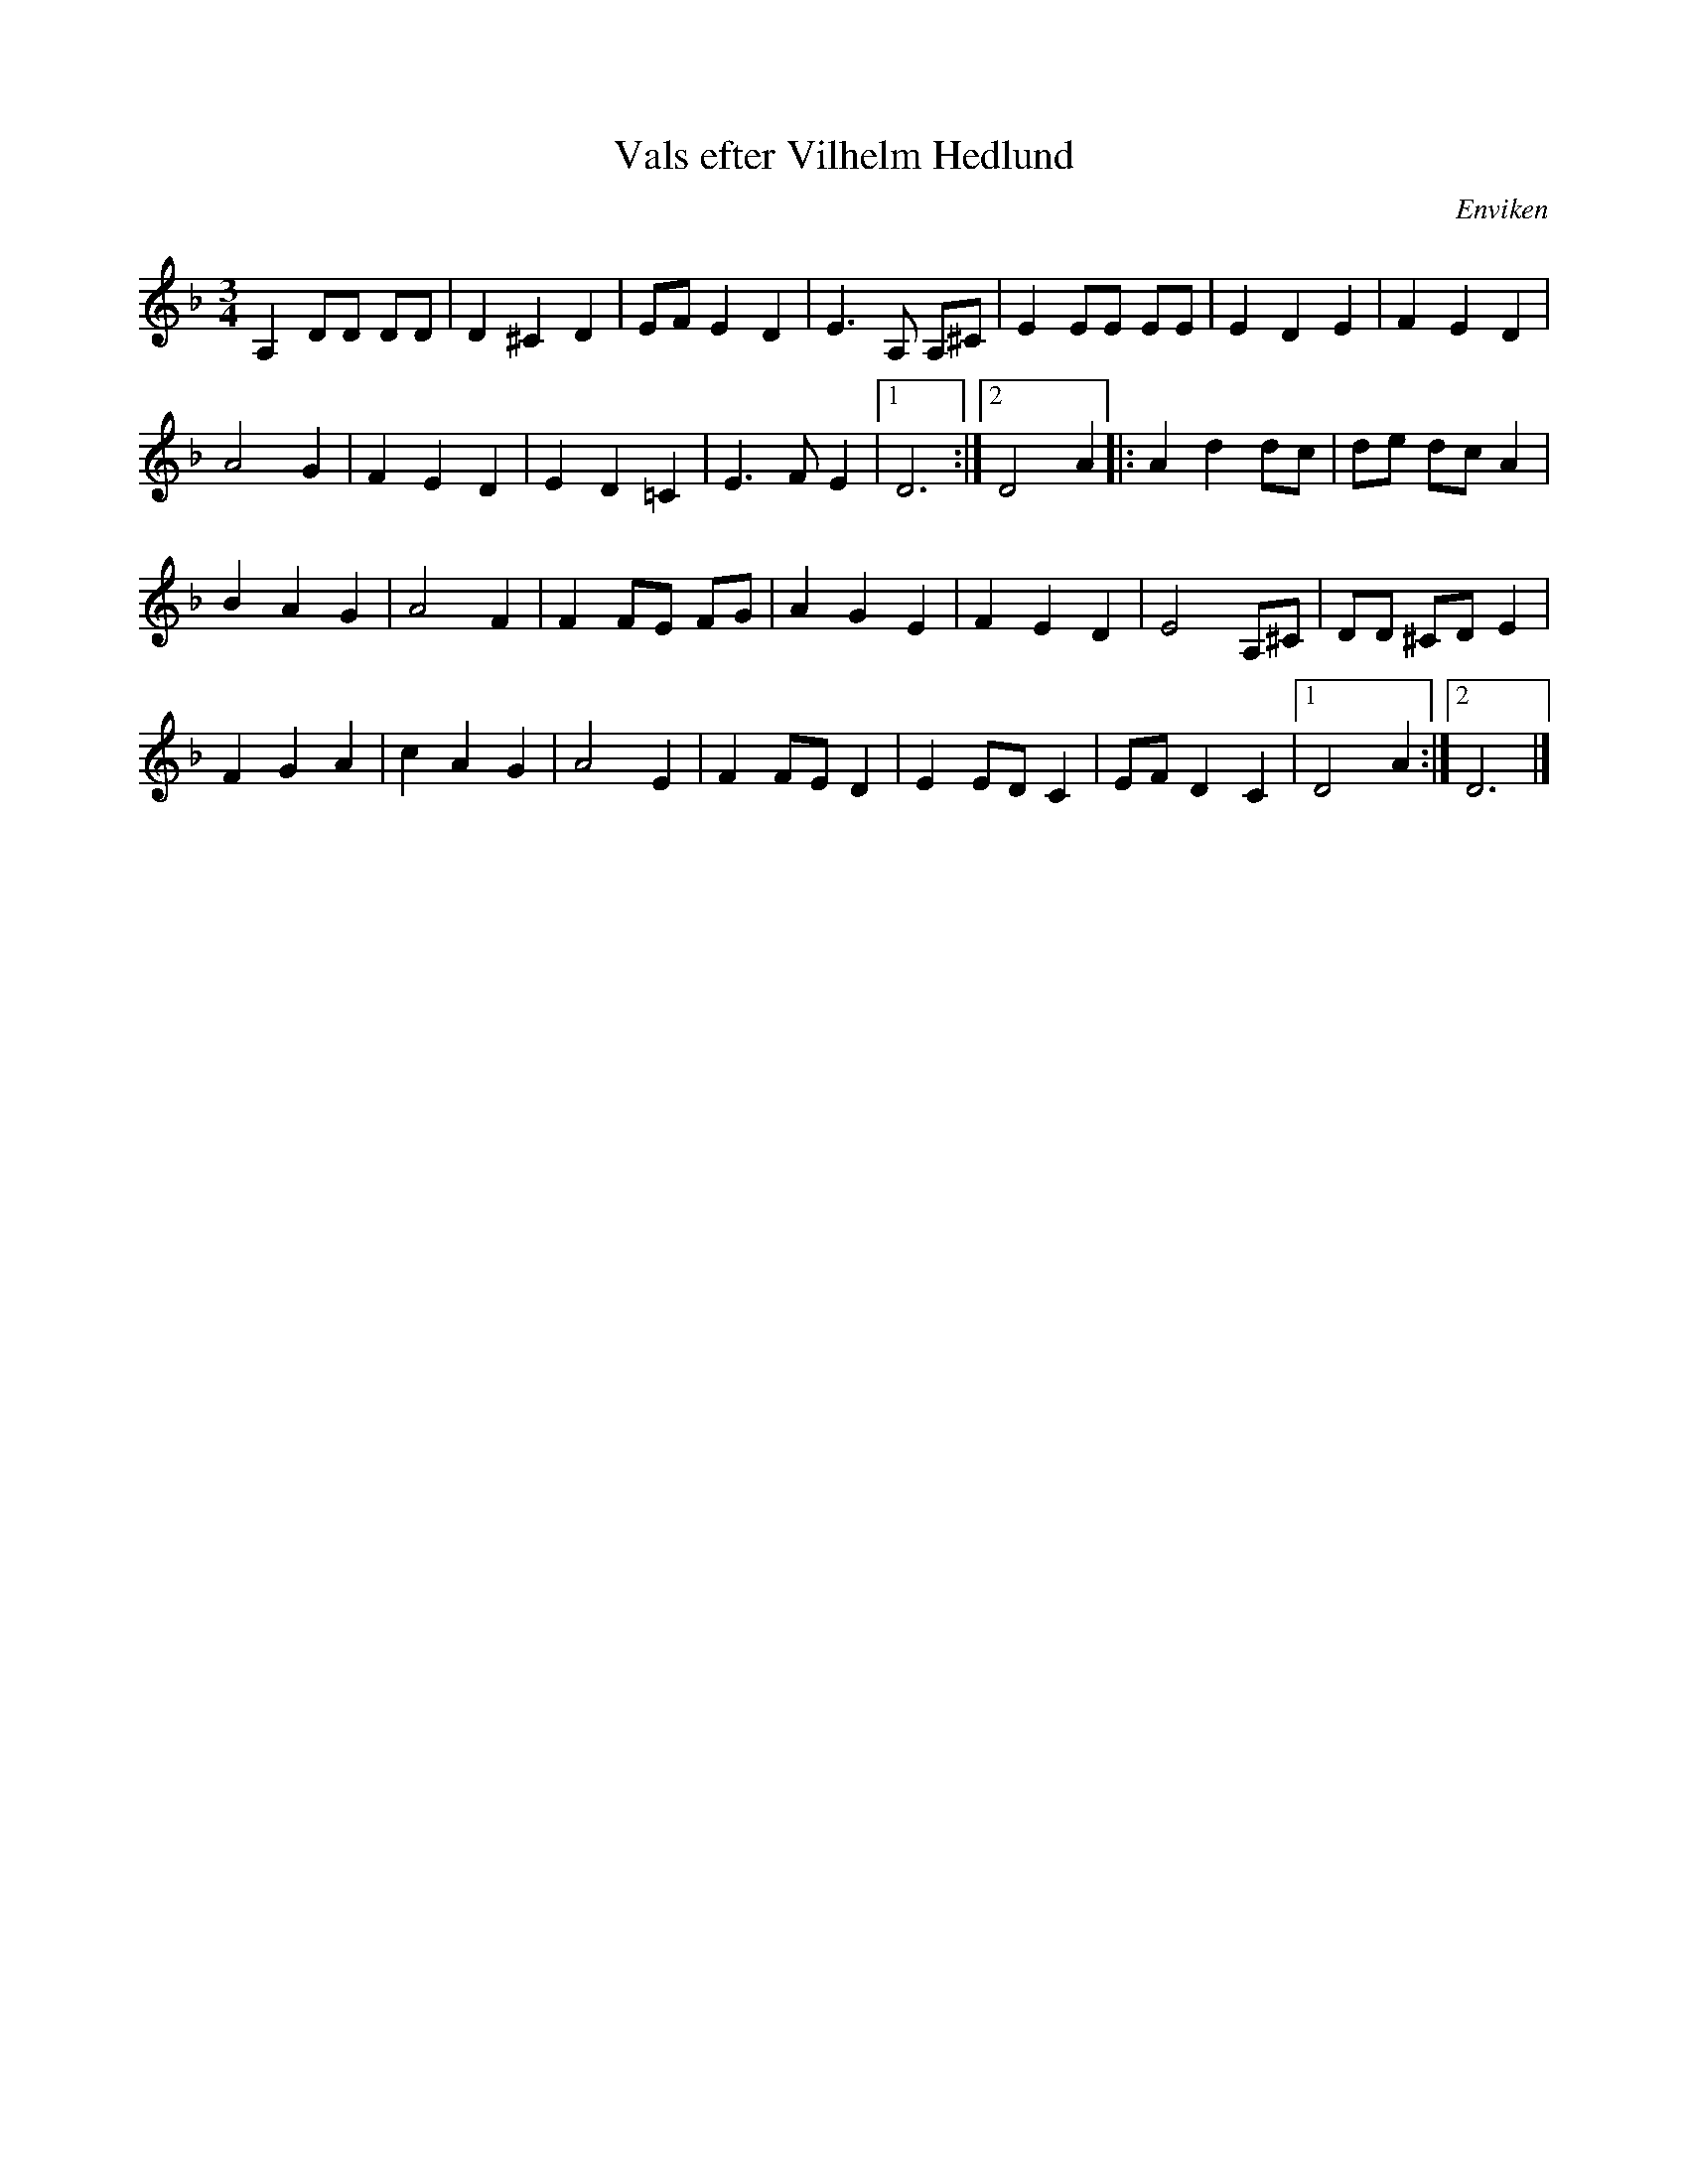 %%abc-charset utf-8

X:1
T:Vals efter Vilhelm Hedlund
R:Vals
Z:Erik Ronström, efter Aron Hejdström
O:Enviken
S:efter Vilhelm Hedlund
M:3/4
L:1/8
K:Dm
A,2 DD DD|D2 ^C2 D2|EF E2 D2|E3 A, A,^C|E2 EE EE|E2 D2 E2|F2 E2 D2|
A4 G2|F2 E2 D2|E2 D2 =C2|E3 F E2|1 D6:|2 D4 A2|:A2 d2 dc|de dc A2|
B2 A2 G2|A4 F2|F2 FE FG|A2 G2 E2|F2 E2 D2|E4 A,^C|DD ^CD E2|
F2 G2 A2|c2 A2 G2|A4 E2|F2 FE D2|E2 ED C2|EF D2 C2|1 D4 A2:|2 D6|]

